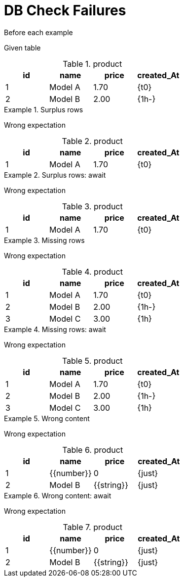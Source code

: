 = DB Check Failures

[#before]
.Before each example
****
Given table

.product
[{db-set}]
,===
id, name, price, created_At

1, Model A, 1.70, {t0}
2, Model B, 2.00, {1h-}
,===
****

[.ExpectedToFail]
.Surplus rows
====
Wrong expectation

.product
[{db-check}]
,===
id, name, price, created_At

1, Model A, 1.70, {t0}
,===
====

[.ExpectedToFail]
.Surplus rows: await
====
Wrong expectation

.product
[{db-check},e-await=1s]
,===
id, name, price, created_At

1, Model A, 1.70, {t0}
,===
====

[.ExpectedToFail]
.Missing rows
====
Wrong expectation

.product
[{db-check}]
,===
id, name, price, created_At

1, Model A, 1.70, {t0}
2, Model B, 2.00, {1h-}
3, Model C, 3.00, {1h}
,===
====

[.ExpectedToFail]
.Missing rows: await
====
Wrong expectation

.product
[{db-check},e-await="1s,500ms"]
,===
id, name, price, created_At

1, Model A, 1.70, {t0}
2, Model B, 2.00, {1h-}
3, Model C, 3.00, {1h}
,===
====

[.ExpectedToFail]
.Wrong content
====
Wrong expectation

.product
[{db-check}]
,===
id, name, price, created_At

1, {{number}}, 0, {just}
2, Model B, {{string}}, {just}
,===
====

[.ExpectedToFail]
.Wrong content: await
====
Wrong expectation

.product
[{db-check},e-await="1s,,500ms"]
,===
id, name, price, created_At

1, {{number}}, 0, {just}
2, Model B, {{string}}, {just}
,===
====
